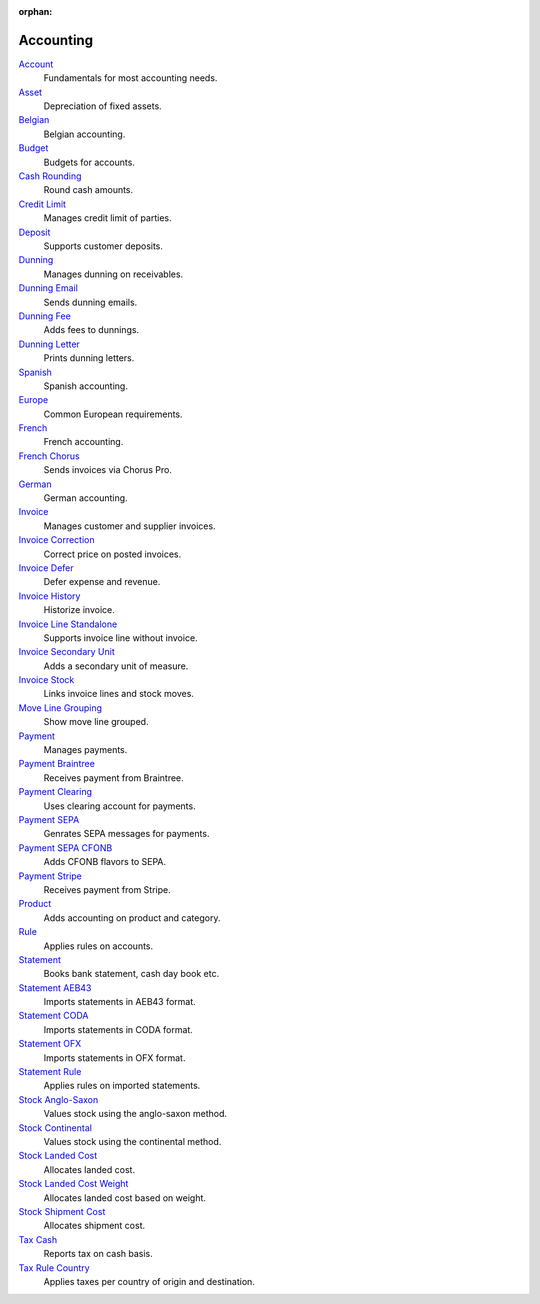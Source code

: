 :orphan:

.. _index-accounting:

Accounting
==========

`Account </projects/modules-account/en/6.2>`_
    Fundamentals for most accounting needs.

`Asset </projects/modules-account-asset/en/6.2>`_
    Depreciation of fixed assets.

`Belgian </projects/modules-account-be/en/6.2>`_
    Belgian accounting.

`Budget </projects/modules-account-budget/en/6.2>`_
    Budgets for accounts.

`Cash Rounding </projects/modules-account-cash-rounding/en/6.2>`_
    Round cash amounts.

`Credit Limit </projects/modules-account-credit-limit/en/6.2>`_
    Manages credit limit of parties.

`Deposit </projects/modules-account-deposit/en/6.2>`_
    Supports customer deposits.

`Dunning </projects/modules-account-dunning/en/6.2>`_
    Manages dunning on receivables.

`Dunning Email </projects/modules-account-dunning-email/en/6.2>`_
    Sends dunning emails.

`Dunning Fee </projects/modules-account-dunning-fee/en/6.2>`_
    Adds fees to dunnings.

`Dunning Letter </projects/modules-account-dunning-letter/en/6.2>`_
    Prints dunning letters.

`Spanish </projects/modules-account-es/en/6.2>`_
    Spanish accounting.

`Europe </projects/modules-account-eu/en/6.2>`_
    Common European requirements.

`French </projects/modules-account-fr/en/6.2>`_
    French accounting.

`French Chorus </projects/modules-account-fr-chorus/en/6.2>`_
    Sends invoices via Chorus Pro.

`German </projects/modules-account-de-skr03>`_
    German accounting.

`Invoice </projects/modules-account-invoice/en/6.2>`_
    Manages customer and supplier invoices.

`Invoice Correction </projects/modules-account-invoice-correction/en/6.2>`_
    Correct price on posted invoices.

`Invoice Defer </projects/modules-account-invoice-defer/en/6.2>`_
  Defer expense and revenue.

`Invoice History </projects/modules-account-invoice-history/en/6.2>`_
    Historize invoice.

`Invoice Line Standalone </projects/modules-account-invoice-line-standalone/en/6.2>`_
    Supports invoice line without invoice.

`Invoice Secondary Unit </projects/modules-account-invoice-secondary-unit/en/6.2>`_
    Adds a secondary unit of measure.

`Invoice Stock </projects/modules-account-invoice-stock/en/6.2>`_
    Links invoice lines and stock moves.

`Move Line Grouping </projects/modules-account-move-line-grouping/en/6.2>`_
    Show move line grouped.

`Payment </projects/modules-account-payment/en/6.2>`_
    Manages payments.

`Payment Braintree </projects/modules-account-payment-braintree/en/6.2>`_
    Receives payment from Braintree.

`Payment Clearing </projects/modules-account-payment-clearing/en/6.2>`_
    Uses clearing account for payments.

`Payment SEPA </projects/modules-account-payment-sepa/en/6.2>`_
    Genrates SEPA messages for payments.

`Payment SEPA CFONB </projects/modules-account-payment-sepa-cfonb/en/6.2>`_
    Adds CFONB flavors to SEPA.

`Payment Stripe </projects/modules-account-payment-stripe/en/6.2>`_
    Receives payment from Stripe.

`Product </projects/modules-account-product/en/6.2>`_
    Adds accounting on product and category.

`Rule </projects/modules-account-rule/en/6.2>`_
    Applies rules on accounts.

`Statement </projects/modules-account-statement/en/6.2>`_
    Books bank statement, cash day book etc.

`Statement AEB43 </projects/modules-account-statement-aeb43/en/6.2>`_
    Imports statements in AEB43 format.

`Statement CODA </projects/modules-account-statement-coda/en/6.2>`_
    Imports statements in CODA format.

`Statement OFX </projects/modules-account-statement-ofx/en/6.2>`_
    Imports statements in OFX format.

`Statement Rule </projects/modules-account-statement-rule/en/6.2>`_
    Applies rules on imported statements.

`Stock Anglo-Saxon </projects/modules-account-stock-anglo-saxon/en/6.2>`_
    Values stock using the anglo-saxon method.

`Stock Continental </projects/modules-account-stock-continental/en/6.2>`_
    Values stock using the continental method.

`Stock Landed Cost </projects/modules-account-stock-landed-cost/en/6.2>`_
    Allocates landed cost.

`Stock Landed Cost Weight </projects/modules-account-stock-landed-cost-weight/en/6.2>`_
    Allocates landed cost based on weight.

`Stock Shipment Cost </projects/modules-account-stock-shipment-cost/en/6.2>`_
    Allocates shipment cost.

`Tax Cash </projects/modules-account-tax-cash/en/6.2>`_
    Reports tax on cash basis.

`Tax Rule Country </projects/modules-account-tax-rule-country/en/6.2>`_
    Applies taxes per country of origin and destination.
